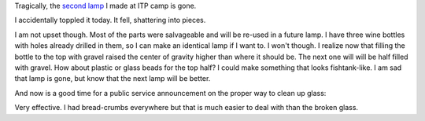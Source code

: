 .. title: In memory of my lamp
.. slug: in-memory-of-my-lamp
.. date: 2017-02-21 12:34:30 UTC-05:00
.. tags: 
.. category: 
.. link: 
.. description: 
.. type: text

Tragically, the `second lamp <link://slug/another-lamp>`_ I made at ITP camp is gone.

.. slides::

    /images/lamp2/lamp_on.jpg
    /images/lamp2/lamp_off.jpg
    /images/lamp2/lamp_closeup.jpg

I accidentally toppled it today. It fell, shattering into pieces.

I am not upset though. Most of the parts were salvageable and will be re-used in a future lamp. I have three wine bottles with holes already drilled in them, so I can make an identical lamp if I want to. I won't though. I realize now that filling the bottle to the top with gravel raised the center of gravity higher than where it should be. The next one will will be half filled with gravel. How about plastic or glass beads for the top half? I could make something that looks fishtank-like. I am sad that lamp is gone, but know that the next lamp will be better.

And now is a good time for a public service announcement on the proper way to clean up glass:

.. youtube:: -Hfi9ucVr58

Very effective. I had bread-crumbs everywhere but that is much easier to deal with than the broken glass.
